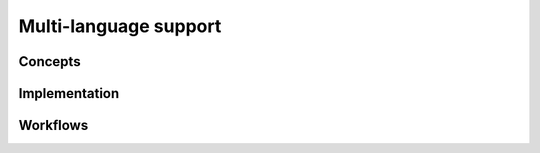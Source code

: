 Multi-language support
-----------------------

Concepts
^^^^^^^^^

Implementation
^^^^^^^^^^^^^^^


Workflows
^^^^^^^^^^

